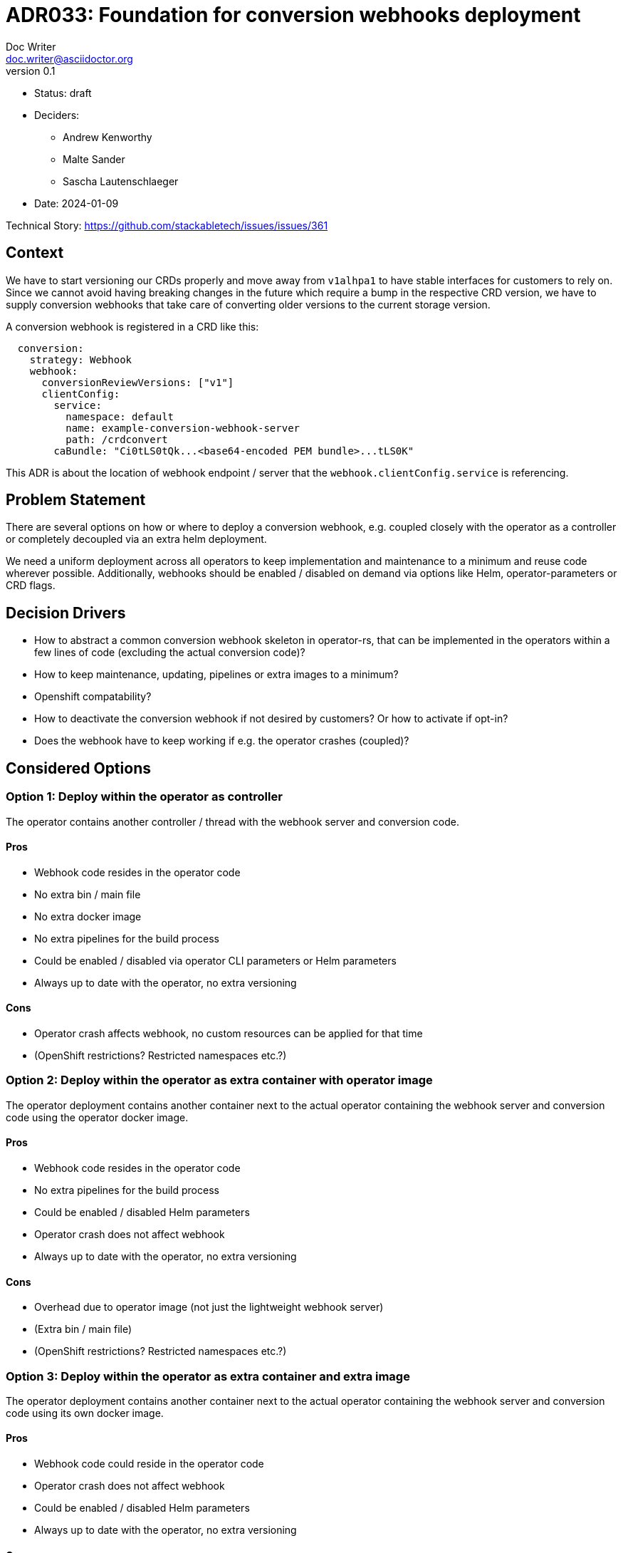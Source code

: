 = ADR033: Foundation for conversion webhooks deployment
Doc Writer <doc.writer@asciidoctor.org>
v0.1
:status: draft
:date: 2024-01-09

* Status: {status}
* Deciders:
** Andrew Kenworthy
** Malte Sander
** Sascha Lautenschlaeger
* Date: {date}

Technical Story: https://github.com/stackabletech/issues/issues/361

// TODO: insert ref to ADR?? CA bundle injection https://github.com/stackabletech/documentation/pull/522

== Context

We have to start versioning our CRDs properly and move away from `v1alhpa1` to have stable interfaces for customers to rely on. Since we cannot avoid having breaking changes in the future which require a bump in the respective CRD version, we have to supply conversion webhooks that take care of converting older versions to the current storage version.

A conversion webhook is registered in a CRD like this:

[source,yaml]
----
  conversion:
    strategy: Webhook
    webhook:
      conversionReviewVersions: ["v1"]
      clientConfig:
        service:
          namespace: default
          name: example-conversion-webhook-server
          path: /crdconvert
        caBundle: "Ci0tLS0tQk...<base64-encoded PEM bundle>...tLS0K"
----

This ADR is about the location of webhook endpoint / server that the `webhook.clientConfig.service` is referencing.

// TODO: insert ref to ADR?? for versioning in operators?

== Problem Statement

There are several options on how or where to deploy a conversion webhook, e.g. coupled closely with the operator as a controller or completely decoupled via an extra helm deployment.

We need a uniform deployment across all operators to keep implementation and maintenance to a minimum and reuse code wherever possible.
Additionally, webhooks should be enabled / disabled on demand via options like Helm, operator-parameters or CRD flags.

== Decision Drivers

- How to abstract a common conversion webhook skeleton in operator-rs, that can be implemented in the operators within a few lines of code (excluding the actual conversion code)?
- How to keep maintenance, updating, pipelines or extra images to a minimum?
- Openshift compatability?
- How to deactivate the conversion webhook if not desired by customers? Or how to activate if opt-in?
- Does the webhook have to keep working if e.g. the operator crashes (coupled)?

== Considered Options

[[option1]]
=== Option 1: Deploy within the operator as controller

The operator contains another controller / thread with the webhook server and conversion code.

==== Pros

- Webhook code resides in the operator code
- No extra bin / main file
- No extra docker image
- No extra pipelines for the build process
- Could be enabled / disabled via operator CLI parameters or Helm parameters
- Always up to date with the operator, no extra versioning

==== Cons

- Operator crash affects webhook, no custom resources can be applied for that time
- (OpenShift restrictions? Restricted namespaces etc.?)

[[option2]]
=== Option 2: Deploy within the operator as extra container with operator image

The operator deployment contains another container next to the actual operator containing the webhook server and conversion code using the operator docker image.

==== Pros

- Webhook code resides in the operator code
- No extra pipelines for the build process
- Could be enabled / disabled Helm parameters
- Operator crash does not affect webhook
- Always up to date with the operator, no extra versioning

==== Cons

- Overhead due to operator image (not just the lightweight webhook server)
- (Extra bin / main file)
- (OpenShift restrictions? Restricted namespaces etc.?)

[[option3]]
=== Option 3: Deploy within the operator as extra container and extra image

The operator deployment contains another container next to the actual operator containing the webhook server and conversion code using its own docker image.

==== Pros

- Webhook code could reside in the operator code
- Operator crash does not affect webhook
- Could be enabled / disabled Helm parameters
- Always up to date with the operator, no extra versioning

==== Cons

- No overhead due to operator image (just the lightweight webhook server)
- Extra pipelines for the build process
- (OpenShift restrictions? Restricted namespaces etc.?)

[[option4]]
=== Option 4: The operator creates a webhook deployment

The operator deploys a webhook deployment similar to how it deploys e.g. StatefulSets.

==== Pros

- Operator crash does not affect webhook
- Could be enabled / disabled via custom resource (one webhook per cluster - not sure if that is desired though)
- Always up to date with the operator, no extra versioning
- Should not interfere with OpenShift

==== Cons

- Possibly extra image
- Possibly extra pipelines

[[option5]]
=== Option 5: The webhook is a deployment via Helm

The operator Helm bundle contains an extra deployment with the webhook server (in the operator namespace?).

==== Pros

- Operator crash does not affect webhook
- Could be enabled / disabled Helm parameters
- Should not interfere with OpenShift

==== Cons

- Possibly extra image
- Possibly extra pipelines
- Possibly extra versioning

== Decision Outcome

Chosen option: "[option 1]", because [justification. e.g., only option, which meets k.o. criterion decision driver | which resolves force | … | comes out best (see below)].

=== Positive Consequences <!-- optional -->

* [e.g., improvement of quality attribute satisfaction, follow-up decisions required, …]
* …

=== Negative Consequences <!-- optional -->

* [e.g., compromising quality attribute, follow-up decisions required, …]
* …

== Pros and Cons of the Options <!-- optional -->

=== [option 1]

[example | description | pointer to more information | …] <!-- optional -->

* Good, because [argument a]
* Good, because [argument b]
* Bad, because [argument c]
* … <!-- numbers of pros and cons can vary -->

=== [option 2]

[example | description | pointer to more information | …] <!-- optional -->

* Good, because [argument a]
* Good, because [argument b]
* Bad, because [argument c]
* … <!-- numbers of pros and cons can vary -->

=== [option 3]

[example | description | pointer to more information | …] <!-- optional -->

* Good, because [argument a]
* Good, because [argument b]
* Bad, because [argument c]
* … <!-- numbers of pros and cons can vary -->

== Links <!-- optional -->

* [Link type] [Link to ADR] <!-- example: Refined by [ADR-0005](0005-example.md) -->
* … <!-- numbers of links can vary -->